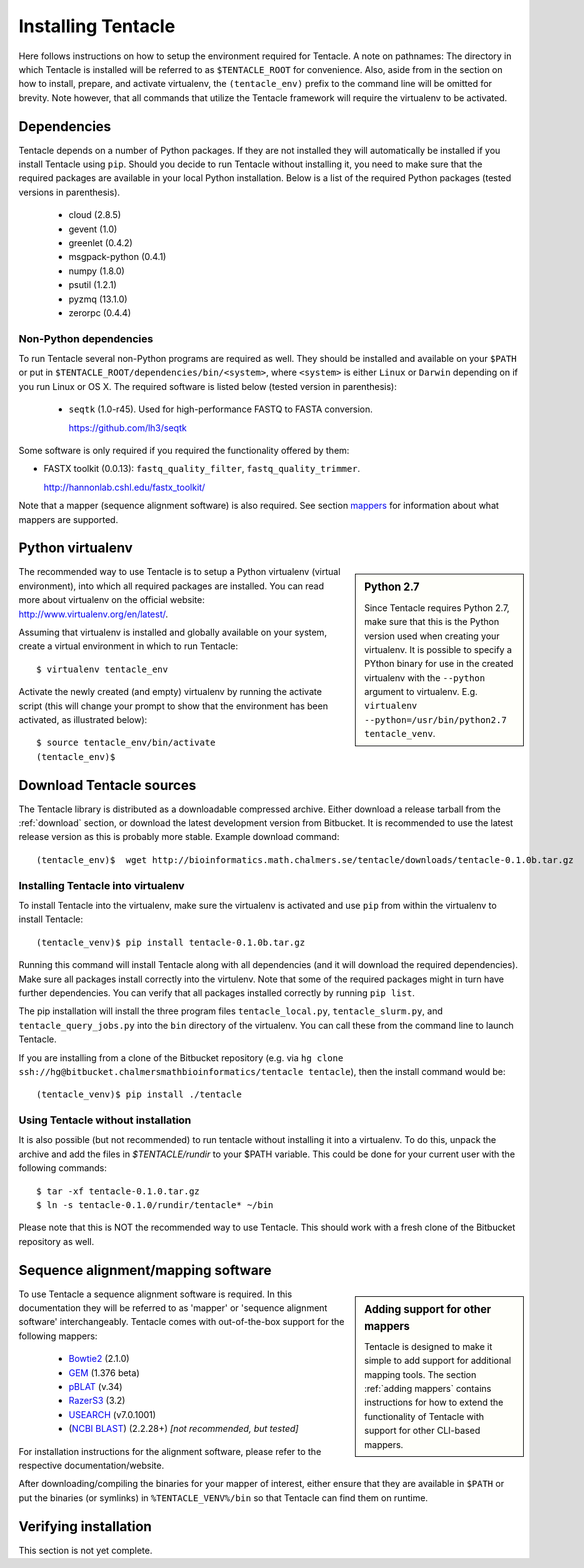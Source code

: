###################
Installing Tentacle
###################
Here follows instructions on how to setup the environment required for
Tentacle.  A note on pathnames: The directory in which Tentacle is installed
will be referred to as ``$TENTACLE_ROOT`` for convenience. Also, aside from in
the section on how to install, prepare, and activate virtualenv, the
``(tentacle_env)`` prefix to the command line will be omitted for brevity. Note
however, that all commands that utilize the Tentacle framework will require the
virtualenv to be activated.

Dependencies
************
Tentacle depends on a number of Python packages. If they are not installed they
will automatically be installed if you install Tentacle using ``pip``. Should
you decide to run Tentacle without installing it, you need to make sure that
the required packages are available in your local Python installation.  Below
is a list of the required Python packages (tested versions in parenthesis).

 * cloud (2.8.5)
 * gevent (1.0)
 * greenlet (0.4.2)
 * msgpack-python (0.4.1)
 * numpy (1.8.0)
 * psutil (1.2.1)
 * pyzmq (13.1.0)
 * zerorpc (0.4.4)

Non-Python dependencies
=======================
To run Tentacle several non-Python programs are required as well. They should
be installed and available on your ``$PATH`` or put in
``$TENTACLE_ROOT/dependencies/bin/<system>``, where ``<system>`` is either
``Linux`` or ``Darwin`` depending on if you run Linux or OS X.  The required
software is listed below (tested version in parenthesis):
 
 * ``seqtk`` (1.0-r45). Used for high-performance FASTQ to FASTA conversion.

   https://github.com/lh3/seqtk

Some software is only required if you required the functionality offered by them:

* FASTX toolkit (0.0.13): ``fastq_quality_filter``, ``fastq_quality_trimmer``. 

  http://hannonlab.cshl.edu/fastx_toolkit/

Note that a mapper (sequence alignment software) is also required. See section
`mappers`_ for information about what mappers are supported.
 

.. _virtualenv:

Python virtualenv
*****************
.. sidebar:: Python 2.7

    Since Tentacle requires Python 2.7, make sure that this is the Python
    version used when creating your virtualenv. It is possible to specify a
    PYthon binary for use in the created virtualenv with the ``--python``
    argument to virtualenv.  E.g. ``virtualenv --python=/usr/bin/python2.7
    tentacle_venv``.
   
The recommended way to use Tentacle is to setup a Python virtualenv (virtual
environment), into which all required packages are installed. You can read more
about virtualenv on the official website: http://www.virtualenv.org/en/latest/.

Assuming that virtualenv is installed and globally available on your system,
create a virtual environment in which to run Tentacle::

  $ virtualenv tentacle_env

Activate the newly created (and empty) virtualenv by running the activate
script (this will change your prompt to show that the environment has been
activated, as illustrated below)::

  $ source tentacle_env/bin/activate
  (tentacle_env)$ 


.. _installation:

Download Tentacle sources
*************************
The Tentacle library is distributed as a downloadable compressed archive.
Either download a release tarball from the :ref:`download` section, or download
the latest development version from Bitbucket. It is recommended to use the
latest release version as this is probably more stable.
Example download command::

  (tentacle_env)$  wget http://bioinformatics.math.chalmers.se/tentacle/downloads/tentacle-0.1.0b.tar.gz

Installing Tentacle into virtualenv
===================================
To install Tentacle into the virtualenv, make sure the virtualenv
is activated and use ``pip`` from within the virtualenv to install Tentacle::

  (tentacle_venv)$ pip install tentacle-0.1.0b.tar.gz

Running this command will install Tentacle along with all dependencies (and it
will download the required dependencies).  Make sure all packages install
correctly into the virtulenv.  Note that some of the required packages might in
turn have further dependencies.  You can verify that all packages installed
correctly by running ``pip list``.

The pip installation will install the three program files
``tentacle_local.py``, ``tentacle_slurm.py``, and ``tentacle_query_jobs.py``
into the ``bin`` directory of the virtualenv. You can call these from the
command line to launch Tentacle.

If you are installing from a clone of the Bitbucket repository (e.g. via ``hg
clone ssh://hg@bitbucket.chalmersmathbioinformatics/tentacle tentacle``), then
the install command would be::

  (tentacle_venv)$ pip install ./tentacle

Using Tentacle without installation
===================================
It is also possible (but not recommended) to run tentacle without installing it
into a virtualenv. To do this, unpack the archive and add the files in
`$TENTACLE/rundir` to your $PATH variable. This could be done for your current
user with the following commands::
  
  $ tar -xf tentacle-0.1.0.tar.gz
  $ ln -s tentacle-0.1.0/rundir/tentacle* ~/bin

Please note that this is NOT the recommended way to use Tentacle. This should
work with a fresh clone of the Bitbucket repository as well.


.. _mappers:

Sequence alignment/mapping software
***********************************
.. sidebar:: Adding support for other mappers

  Tentacle is designed to make it simple to add support for additional mapping
  tools. The section :ref:`adding mappers` contains instructions for how to
  extend the functionality of Tentacle with support for other CLI-based mappers.


To use Tentacle a sequence alignment software is required. In this documentation
they will be referred to as 'mapper' or 'sequence alignment software' interchangeably.
Tentacle comes with out-of-the-box support for the following mappers:

 * `Bowtie2`_ (2.1.0)
 * `GEM`_ (1.376 beta)
 * `pBLAT`_ (v.34)
 * `RazerS3`_ (3.2)
 * `USEARCH`_ (v7.0.1001)
 * (`NCBI BLAST`_) (2.2.28+) *[not recommended, but tested]*

.. _Bowtie2: http://bowtie-bio.sourceforge.net/bowtie2/index.shtml
.. _GEM: http://algorithms.cnag.cat/wiki/The_GEM_library
.. _pBLAT: https://code.google.com/p/pblat/
.. _RazerS3: https://www.seqan.de/projects/razers/
.. _USEARCH: http://www.drive5.com/usearch/
.. _NCBI BLAST: http://blast.ncbi.nlm.nih.gov/Blast.cgi?PAGE_TYPE=BlastDocs&DOC_TYPE=Download

For installation instructions for the alignment software, please refer to the 
respective documentation/website. 

After downloading/compiling the binaries for your mapper of interest, either 
ensure that they are available in ``$PATH`` or put the binaries (or symlinks)
in ``%TENTACLE_VENV%/bin`` so that Tentacle can find them on runtime. 


Verifying installation
**********************
This section is not yet complete. 

.. After setting up and activating the virtualenv and installing a suitable
   mapper, run one of the included tests to verify that the installation is
   working as intended. From within ``$TENTACLE_ROOT``, initiate the tests::
   
     (tentacle_env)[$TENTACLE_ROOT]$ rundir/tests_local.py
   
   This will fire off a tests for each mapper to verify that the pipeline 
   runs as intended locally on your computer. Note that these tests will 
   fail if the mappers are not installed.
